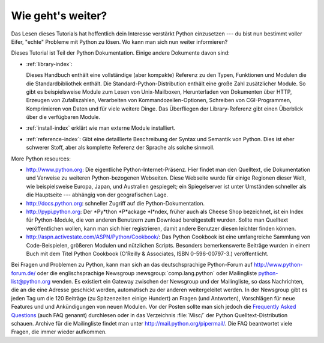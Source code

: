 .. _tut-whatnow:

******************
Wie geht's weiter?
******************

Das Lesen dieses Tutorials hat hoffentlich dein Interesse verstärkt Python 
einzusetzen --- du bist nun bestimmt voller Eifer, "echte" Probleme mit Python
zu lösen. Wo kann man sich nun weiter informieren?

Dieses Tutorial ist Teil der Python Dokumentation.   Einige andere Dokumente 
davon sind:

* :ref:`library-index`:

  Dieses Handbuch enthält eine vollständige (aber kompakte) Referenz
  zu den Typen, Funktionen und Modulen die die Standardbibliothek enthält.
  Die Standard-Python-Distribution enthält eine große Zahl zusätzlicher Module.
  So gibt es beispielsweise Module zum Lesen von Unix-Mailboxen, 
  Herunterladen von Dokumenten über HTTP, Erzeugen von Zufallszahlen, Verarbeiten 
  von Kommandozeilen-Optionen, Schreiben von CGI-Programmen, Komprimieren von
  Daten und für viele weitere Dinge. Das Überfliegen der Library-Referenz
  gibt einen Überblick über die verfügbaren Module.

* :ref:`install-index` erklärt wie man externe Module installiert.

* :ref:`reference-index`: Gibt eine detaillierte Beschreibung der Syntax
  und Semantik von Python.  Dies ist eher schwerer Stoff, aber als komplette
  Referenz der Sprache als solche sinnvoll.

More Python resources:

* http://www.python.org:  Die eigentliche Python-Internet-Präsenz.  Hier 
  findet man den Quelltext, die Dokumentation und Verweise zu weiteren Python-bezogenen
  Webseiten.  Diese Webseite wurde für einige Regionen dieser Welt,
  wie beispielsweise Europa, Japan, und Australien gespiegelt; ein Spiegelserver
  ist unter Umständen schneller als die Hauptseite --- abhängig von der
  geografischen Lage.

* http://docs.python.org:  schneller Zugriff auf die Python-Dokumentation.

* http://pypi.python.org: Der *Py*thon *P*ackage *I*ndex, früher auch als Cheese
  Shop bezeichnet, ist ein Index für Python-Module, die von anderen Benutzern
  zum Download bereitgestellt wurden.  Sollte man Quelltext
  veröffentlichen wollen, kann man sich hier registrieren, damit andere
  Benutzer diesen leichter finden können.

* http://aspn.activestate.com/ASPN/Python/Cookbook/: Das Python Cookbook ist 
  eine umfangreiche Sammlung von Code-Beispielen, größeren Modulen und
  nützlichen Scripts.  Besonders bemerkenswerte Beiträge wurden in einem
  Buch mit dem Titel Python Cookbook (O'Reilly & Associates, ISBN 0-596-00797-3.)
  veröffentlicht.

Bei Fragen und Problemen zu Python, kann man sich an das deutschsprachige 
Python-Forum auf http://www.python-forum.de/ oder die englischsprachige
Newsgroup :newsgroup:`comp.lang.python` oder Mailingliste 
python-list@python.org wenden.  Es existiert ein Gateway zwischen der 
Newsgroup und der Mailingliste, so dass Nachrichten, die an die eine Adresse 
geschickt werden, automatisch zu der anderen weitergeleitet werden.  In
der Newsgroup gibt es jeden Tag um die 120 Beiträge (zu Spitzenzeiten einige 
Hundert) an Fragen (und Antworten), Vorschlägen für neue Features und
und Ankündigungen von neuen Modulen. Vor der Posten sollte man sich jedoch
die `Frequently Asked Questions <http://www.python.org/doc/faq/>`_ 
(auch FAQ genannt) durchlesen oder in das Verzeichnis :file:`Misc/` der
Python Quelltext-Distribution schauen.  Archive für die Mailingliste findet
man unter http://mail.python.org/pipermail/. Die FAQ beantwortet viele
Fragen, die immer wieder aufkommen.

